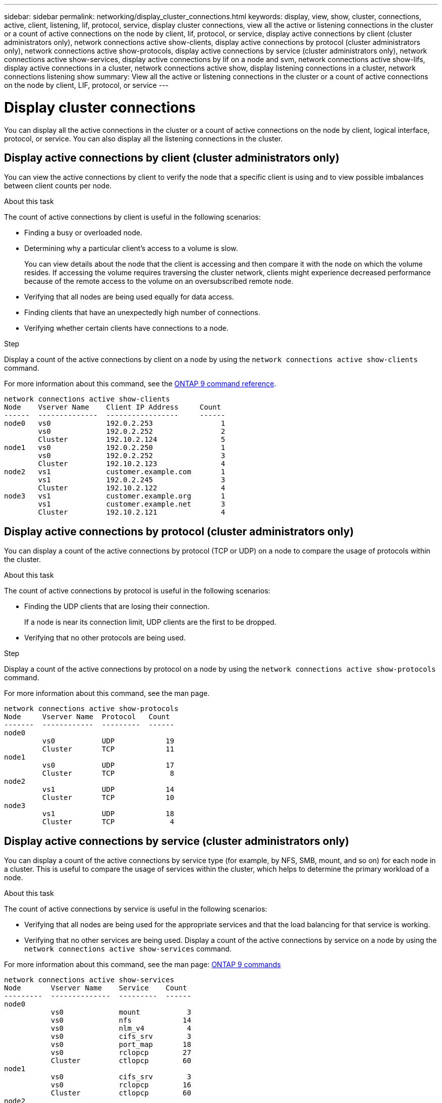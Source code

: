 ---
sidebar: sidebar
permalink: networking/display_cluster_connections.html
keywords: display, view, show, cluster, connections, active, client, listening, lif, protocol, service, display cluster connections, view all the active or listening connections in the cluster or a count of active connections on the node by client, lif, protocol, or service, display active connections by client (cluster administrators only), network connections active show-clients, display active connections by protocol (cluster administrators only), network connections active show-protocols, display active connections by service (cluster administrators only), network connections active show-services, display active connections by lif on a node and svm, network connections active show-lifs, display active connections in a cluster, network connections active show, display listening connections in a cluster, network connections listening show
summary: View all the active or listening connections in the cluster or a count of active connections on the node by client, LIF, protocol, or service
---

= Display cluster connections
:hardbreaks:
:nofooter:
:icons: font
:linkattrs:
:imagesdir: ./media/

//
// Created with NDAC Version 2.0 (August 17, 2020)
// restructured: March 2021
// enhanced keywords May 2021
//

[.lead]
You can display all the active connections in the cluster or a count of active connections on the node by client, logical interface, protocol, or service. You can also display all the listening connections in the cluster.

== Display active connections by client (cluster administrators only)

You can view the active connections by client to verify the node that a specific client is using and to view possible imbalances between client counts per node.

.About this task

The count of active connections by client is useful in the following scenarios:

* Finding a busy or overloaded node.
* Determining why a particular client's access to a volume is slow.
+
You can view details about the node that the client is accessing and then compare it with the node on which the volume resides. If accessing the volume requires traversing the cluster network, clients might experience decreased performance because of the remote access to the volume on an oversubscribed remote node.

* Verifying that all nodes are being used equally for data access.
* Finding clients that have an unexpectedly high number of connections.
* Verifying whether certain clients have connections to a node.

.Step

Display a count of the active connections by client on a node by using the `network connections active show-clients` command.

For more information about this command, see the link:http://docs.netapp.com/us-en/ontap-cli/network-connections-active-show-clients.html[ONTAP 9 command reference^].

....
network connections active show-clients
Node    Vserver Name    Client IP Address     Count
------  --------------  -----------------     ------
node0   vs0             192.0.2.253                1
        vs0             192.0.2.252                2
        Cluster         192.10.2.124               5
node1   vs0             192.0.2.250                1
        vs0             192.0.2.252                3
        Cluster         192.10.2.123               4
node2   vs1             customer.example.com       1
        vs1             192.0.2.245                3
        Cluster         192.10.2.122               4
node3   vs1             customer.example.org       1
        vs1             customer.example.net       3
        Cluster         192.10.2.121               4
....

== Display active connections by protocol (cluster administrators only)

You can display a count of the active connections by protocol (TCP or UDP) on a node to compare the usage of protocols within the cluster.

.About this task

The count of active connections by protocol is useful in the following scenarios:

* Finding the UDP clients that are losing their connection.
+
If a node is near its connection limit, UDP clients are the first to be dropped.

* Verifying that no other protocols are being used.

.Step

Display a count of the active connections by protocol on a node by using the `network connections active show-protocols` command.

For more information about this command, see the man page.

....
network connections active show-protocols
Node     Vserver Name  Protocol   Count
-------  ------------  ---------  ------
node0
         vs0           UDP            19
         Cluster       TCP            11
node1
         vs0           UDP            17
         Cluster       TCP             8
node2
         vs1           UDP            14
         Cluster       TCP            10
node3
         vs1           UDP            18
         Cluster       TCP             4
....

== Display active connections by service (cluster administrators only)

You can display a count of the active connections by service type (for example, by NFS, SMB, mount, and so on) for each node in a cluster. This is useful to compare the usage of services within the cluster, which helps to determine the primary workload of a node.

.About this task

The count of active connections by service is useful in the following scenarios:

* Verifying that all nodes are being used for the appropriate services and that the load balancing for that service is working.
* Verifying that no other services are being used. Display a count of the active connections by service on a node by using the `network connections active show-services` command.

For more information about this command, see the man page: http://docs.netapp.com/ontap-9/topic/com.netapp.doc.dot-cm-cmpr/GUID-5CB10C70-AC11-41C0-8C16-B4D0DF916E9B.html[ONTAP 9 commands^]

....
network connections active show-services
Node       Vserver Name    Service    Count
---------  --------------  ---------  ------
node0
           vs0             mount           3
           vs0             nfs            14
           vs0             nlm_v4          4
           vs0             cifs_srv        3
           vs0             port_map       18
           vs0             rclopcp        27
           Cluster         ctlopcp        60
node1
           vs0             cifs_srv        3
           vs0             rclopcp        16
           Cluster         ctlopcp        60
node2
           vs1             rclopcp        13
           Cluster         ctlopcp        60
node3
           vs1             cifs_srv        1
           vs1             rclopcp        17
           Cluster         ctlopcp        60
....

== Display active connections by LIF on a node and SVM

You can display a count of active connections for each LIF, by node and storage virtual machine (SVM), to view connection imbalances between LIFs within the cluster.

.About this task

The count of active connections by LIF is useful in the following scenarios:

* Finding an overloaded LIF by comparing the number of connections on each LIF.
* Verifying that DNS load balancing is working for all data LIFs.
* Comparing the number of connections to the various SVMs to find the SVMs that are used the most.

.Step

Display a count of active connections for each LIF by SVM and node by using the `network connections active show-lifs` command.

For more information about this command, see the man page: http://docs.netapp.com/ontap-9/topic/com.netapp.doc.dot-cm-cmpr/GUID-5CB10C70-AC11-41C0-8C16-B4D0DF916E9B.html[ONTAP 9 commands^]

....
network connections active show-lifs
Node      Vserver Name  Interface Name  Count
--------  ------------  --------------- ------
node0
          vs0           datalif1             3
          Cluster       node0_clus_1         6
          Cluster       node0_clus_2         5
node1
          vs0           datalif2             3
          Cluster       node1_clus_1         3
          Cluster       node1_clus_2         5
node2
          vs1           datalif2             1
          Cluster       node2_clus_1         5
          Cluster       node2_clus_2         3
node3
          vs1           datalif1             1
          Cluster       node3_clus_1         2
          Cluster       node3_clus_2         2
....

== Display active connections in a cluster

You can display information about the active connections in a cluster to view the LIF, port, remote host, service, storage virtual machines (SVMs), and protocol used by individual connections.

.About this task

Viewing the active connections in a cluster is useful in the following scenarios:

* Verifying that individual clients are using the correct protocol and service on the correct node.
* If a client is having trouble accessing data using a certain combination of node, protocol, and service, you can use this command to find a similar client for configuration or packet trace comparison.

.Step

Display the active connections in a cluster by using the `network connections active show` command.

For more information about this command, see the man page: http://docs.netapp.com/ontap-9/topic/com.netapp.doc.dot-cm-cmpr/GUID-5CB10C70-AC11-41C0-8C16-B4D0DF916E9B.html[ONTAP 9 commands^]

The following command shows the active connections on the node node1:

....
network connections active show -node node1
Vserver  Interface           Remote
Name     Name:Local Port     Host:Port           Protocol/Service
-------  ------------------  ------------------  ----------------
Node: node1
Cluster  node1_clus_1:50297  192.0.2.253:7700    TCP/ctlopcp
Cluster  node1_clus_1:13387  192.0.2.253:7700    TCP/ctlopcp
Cluster  node1_clus_1:8340   192.0.2.252:7700    TCP/ctlopcp
Cluster  node1_clus_1:42766  192.0.2.252:7700    TCP/ctlopcp
Cluster  node1_clus_1:36119  192.0.2.250:7700    TCP/ctlopcp
vs1      data1:111           host1.aa.com:10741  UDP/port-map
vs3      data2:111           host1.aa.com:10741  UDP/port-map
vs1      data1:111           host1.aa.com:12017  UDP/port-map
vs3      data2:111           host1.aa.com:12017  UDP/port-map
....

The following command shows the active connections on SVM vs1:

....
network connections active show -vserver vs1
Vserver  Interface           Remote
Name     Name:Local Port     Host:Port           Protocol/Service
-------  ------------------  ------------------  ----------------
Node: node1
vs1      data1:111           host1.aa.com:10741  UDP/port-map
vs1      data1:111           host1.aa.com:12017  UDP/port-map
....

== Display listening connections in a cluster

You can display information about the listening connections in a cluster to view the LIFs and ports that are accepting connections for a given protocol and service.

.About this task

Viewing the listening connections in a cluster is useful in the following scenarios:

* Verifying that the desired protocol or service is listening on a LIF if client connections to that LIF fail consistently.
* Verifying that a UDP/rclopcp listener is opened at each cluster LIF if remote data access to a volume on one node through a LIF on another node fails.
* Verifying that a UDP/rclopcp listener is opened at each cluster LIF if SnapMirror transfers between two nodes in the same cluster fail.
* Verifying that a TCP/ctlopcp listener is opened at each intercluster LIF if SnapMirror transfers between two nodes in different clusters fail.

.Step

Display the listening connections per node by using the `network connections listening show` command.

....
network connections listening show
Vserver Name     Interface Name:Local Port        Protocol/Service
---------------- -------------------------------  ----------------
Node: node0
Cluster          node0_clus_1:7700                TCP/ctlopcp
vs1              data1:4049                       UDP/unknown
vs1              data1:111                        TCP/port-map
vs1              data1:111                        UDP/port-map
vs1              data1:4046                       TCP/sm
vs1              data1:4046                       UDP/sm
vs1              data1:4045                       TCP/nlm-v4
vs1              data1:4045                       UDP/nlm-v4
vs1              data1:2049                       TCP/nfs
vs1              data1:2049                       UDP/nfs
vs1              data1:635                        TCP/mount
vs1              data1:635                        UDP/mount
Cluster          node0_clus_2:7700                TCP/ctlopcp
....

// 16 may 2024, ontapdoc-1986